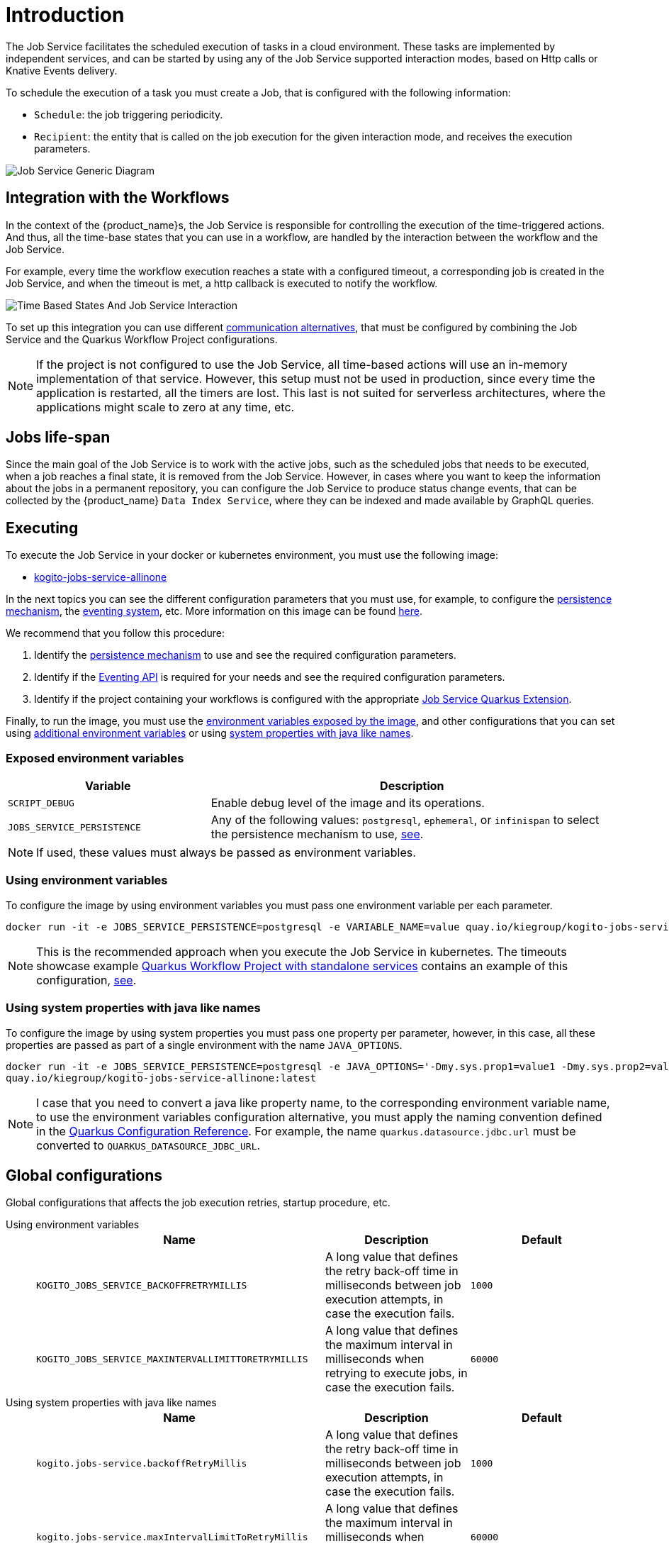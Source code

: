 = Introduction
:compat-mode!:
// Metadata:
:description: Job Service to control timeouts in {product_name}
:keywords: sonataflow, workflow, serverless, timeout, timer, expiration, job service
// links
:jobs_service_image_url: https://quay.io/repository/kiegroup/kogito-jobs-service-allinone
:jobs_service_image_usage_url: https://github.com/kiegroup/kogito-images#jobs-services-all-in-one
:knative_eventing_url: https://knative.dev/docs/eventing/
:knative_eventing_trigger_url: https://knative.dev/docs/eventing/triggers/
:knative_eventing_sink_binding_url: https://knative.dev/docs/eventing/sinks/#sink-parameter-example
:quarkus_infinispan_client_reference_url: https://quarkus.io/guides/infinispan-client-reference
:quarkus_kafka_url: https://quarkus.io/guides/kafka
:quarkus_config_reference_url: https://quarkus.io/guides/config-reference

The Job Service facilitates the scheduled execution of tasks in a cloud environment. These tasks are implemented by independent services, and can be started by using any of the Job Service supported interaction modes, based on Http calls or Knative Events delivery.

To schedule the execution of a task you must create a Job, that is configured with the following information:

* `Schedule`: the job triggering periodicity.
* `Recipient`: the entity that is called on the job execution for the given interaction mode, and  receives the execution parameters.

image::job-services/Job-Service-Generic-Diagram.png[]

[#integration-with-the-workflows]
== Integration with the Workflows

In the context of the {product_name}s, the Job Service is responsible for controlling the execution of the time-triggered actions. And thus, all the time-base states that you can use in a workflow, are handled by the interaction between the workflow and the Job Service.

For example, every time the workflow execution reaches a state with a configured timeout, a corresponding job is created in the Job Service, and when the timeout is met, a http callback is executed to notify the workflow.

image::job-services/Time-Based-States-And-Job-Service-Interaction.png[]

To set up this integration you can use different xref:job-services/quarkus-extensions.adoc#job-service-quarkus-extensions[communication alternatives], that must be configured by combining the Job Service and the Quarkus Workflow Project configurations.

[NOTE]
====
If the project is not configured to use the Job Service, all time-based actions will use an in-memory implementation of that service.
However, this setup must not be used in production, since every time the application is restarted, all the timers are lost.
This last is not suited for serverless architectures, where the applications might scale to zero at any time, etc.
====

== Jobs life-span

Since the main goal of the Job Service is to work with the active jobs, such as the scheduled jobs that needs to be executed, when a job reaches a final state, it is removed from the Job Service.
However, in cases where you want to keep the information about the jobs in a permanent repository, you can configure the Job Service to produce status change events, that can be collected by the {product_name} `Data
Index Service`, where they can be indexed and made available by GraphQL queries.

== Executing

To execute the Job Service in your docker or kubernetes environment, you must use the following image:

* link:{jobs_service_image_url}[kogito-jobs-service-allinone]

In the next topics you can see the different configuration parameters that you must use, for example, to configure the <<job-service-persistence,persistence mechanism>>, the <<job-service-eventing-api, eventing system>>, etc.
More information on this image can be found link:{jobs_service_image_usage_url}[here].

We recommend that you follow this procedure:

1. Identify the <<job-service-persistence,persistence mechanism>> to use and see the required configuration parameters.
2. Identify if the <<job-service-eventing-api, Eventing API>> is required for your needs and see the required configuration parameters.
3. Identify if the project containing your workflows is configured with the appropriate xref:job-services/quarkus-extensions.adoc#job-service-quarkus-extensions[Job Service Quarkus Extension].

Finally, to run the image, you must use the <<exposed-environment-variables, environment variables exposed by the image>>, and other configurations that you can set using <<using-environent-variables, additional environment variables>> or using <<using-java-like-system-properties, system properties with java like names>>.

[#exposed-environment-variables]
=== Exposed environment variables

[cols="1,2"]
|===
|Variable | Description

|`SCRIPT_DEBUG`
|Enable debug level of the image and its operations.

|`JOBS_SERVICE_PERSISTENCE`
|Any of the following values:  `postgresql`, `ephemeral`, or `infinispan` to select the persistence mechanism to use, <<job-service-persistence, see>>.

|===

[NOTE]
====
If used, these values must always be passed as environment variables.
====

[#using-environent-variables]
=== Using environment variables

To configure the image by using environment variables you must pass one environment variable per each parameter.

[source, bash]
----
docker run -it -e JOBS_SERVICE_PERSISTENCE=postgresql -e VARIABLE_NAME=value quay.io/kiegroup/kogito-jobs-service-allinone:latest
----

[NOTE]
====
This is the recommended approach when you execute the Job Service in kubernetes.
The timeouts showcase example xref:use-cases/timeout-showcase-example.adoc#execute-quarkus-project-standalone-services[Quarkus Workflow Project with standalone services] contains an example of this configuration, https://github.com/kiegroup/kogito-examples/blob/main/serverless-workflow-examples/serverless-workflow-timeouts-showcase-extended/kubernetes/jobs-service-postgresql.yml#L65[see].
====

[#using-java-like-system-properties]
=== Using system properties with java like names

To configure the image by using system properties you must pass one property per parameter, however, in this case, all these properties are passed as part of a single environment with the name `JAVA_OPTIONS`.

[source, bash]
----
docker run -it -e JOBS_SERVICE_PERSISTENCE=postgresql -e JAVA_OPTIONS='-Dmy.sys.prop1=value1 -Dmy.sys.prop2=value2' \
quay.io/kiegroup/kogito-jobs-service-allinone:latest
----

[NOTE]
====
I case that you need to convert a java like property name, to the corresponding environment variable name, to use the environment variables configuration alternative, you must apply the naming convention defined in the link:{quarkus_config_reference_url}#environment-variables[Quarkus Configuration Reference].
For example, the name `quarkus.datasource.jdbc.url` must be converted to `QUARKUS_DATASOURCE_JDBC_URL`.
====

[#job-service-global-configurations]
== Global configurations

Global configurations that affects the job execution retries, startup procedure, etc.

[tabs]
====
Using environment variables::
+

[cols="2,1,1"]
|===
|Name |Description |Default

|`KOGITO_JOBS_SERVICE_BACKOFFRETRYMILLIS`
|A long value that defines the retry back-off time in milliseconds between job execution attempts, in case the execution fails.
|`1000`

|`KOGITO_JOBS_SERVICE_MAXINTERVALLIMITTORETRYMILLIS`
|A long value that defines the maximum interval in milliseconds when retrying to execute jobs, in case the execution fails.
|`60000`

|===

Using system properties with java like names::
+

[cols="2,1,1"]
|===
|Name |Description |Default

|`kogito.jobs-service.backoffRetryMillis`
|A long value that defines the retry back-off time in milliseconds between job execution attempts, in case the execution fails.
|`1000`

|`kogito.jobs-service.maxIntervalLimitToRetryMillis`
|A long value that defines the maximum interval in milliseconds when retrying to execute jobs, in case the execution fails.
|`60000`

|===

====

[#job-service-persistence]
== Persistence

An important configuration aspect of the Job Service is the persistence mechanism, it is where all the jobs information is stored, and guarantees no information is lost upon service restarts.

The Job Service image is shipped with the <<job-service-postgresql, PostgreSQL>>, <<job-service-ephemeral, Ephemeral>>, and <<job-service-infinispan, Infinispan>> persistence mechanisms, that can be switched by setting the JOBS_SERVICE_PERSISTENCE environment variable to any of these values `postgresql`, `ephemeral`, or `infinispan`. If not set, it defaults to the `ephemeral` option.

[#job-service-postgresql]
=== PostgreSQL

PostgreSQL is the recommended database to use with the Job Service.
Additionally, it provides an initialization procedure that integrates Flyway for the database initialization. Which automatically controls the database schema, in this way, the tables are created or updated by the service when required.

In case you need to externally control the database schema, you can check and apply the DDL scripts for the Job Service in the same way as described in
xref:persistence/postgresql-flyway-migration.adoc#manually-executing-scripts[Manually executing scripts] guide.

To configure the PostgreSQL persistence you must provide these configurations:

[tabs]
====
Using environment variables::
+

[cols="2,1,1"]
|===
|Variable | Description| Example value

|`JOBS_SERVICE_PERSISTENCE`
|Configure the persistence mechanism that must be used.
|`postgresql`

|`QUARKUS_DATASOURCE_USERNAME`
|Username to connect to the database.
|`postgres`

|`QUARKUS_DATASOURCE_PASSWORD`
|Password to connect to the database
|`pass`

|`QUARKUS_DATASOURCE_JDBC_URL`
| JDBC datasource url used by Flyway to connect to the database.
|`jdbc:postgresql://timeouts-showcase-database:5432/postgres?currentSchema=jobs-service`

|`QUARKUS_DATASOURCE_REACTIVE_URL`
|Reactive datasource url used by the Job Service to connect to the database.
|`postgresql://timeouts-showcase-database:5432/postgres?search_path=jobs-service`

|===

Using system properties with java like names::
+

[cols="2,1,1"]
|===
|Variable | Description| Example value

|`JOBS_SERVICE_PERSISTENCE`
|**Always an environment variable**
|`postgresql`

|`quarkus.datasource.username`
|Username to connect to the database.
|`postgres`

|`quarkus.datasource.password`
|Password to connect to the database
|`pass`

|`quarkus.datasource.jdbc.url`
| JDBC datasource url used by Flyway to connect to the database.
|`jdbc:postgresql://timeouts-showcase-database:5432/postgres?currentSchema=jobs-service`

|`quarkus.datasource.reactive.url`
|Reactive datasource url used by the Job Service to connect to the database.
|`postgresql://timeouts-showcase-database:5432/postgres?search_path=jobs-service`

|===
====

The timeouts showcase example xref:use-cases/timeout-showcase-example.adoc#execute-quarkus-project-standalone-services[Quarkus Workflow Project with standalone services], shows how to run a PostgreSQL based Job Service as a Kubernetes deployment.
In your local environment you might have to change some of these values to point to your own PostgreSQL database.

[#job-service-ephemeral]
=== Ephemeral

The Ephemeral persistence mechanism is based on an embedded PostgresSQL database and does not require any external configuration. However, the database is recreated on each service restart, and thus, it must be used only for testing purposes.

[cols="2,1,1"]
|===
|Variable | Description| Example value

|`JOBS_SERVICE_PERSISTENCE`
|Configure the persistence mechanism that must be used.
|`ephemeral`

|===

[NOTE]
====
If the image is started by not configuring any persistence mechanism, the Ephemeral will be defaulted.
====

[#job-service-infinispan]
=== Infinispan

To configure the Infinispan persistence you must provide these configurations:

[tabs]
====
Using environment variables::
+

[cols="2,1,1"]
|===
|Variable | Description| Example value

|`JOBS_SERVICE_PERSISTENCE`
|Configure the persistence mechanism that must be used.
|`infinispan`

|`QUARKUS_INFINISPAN_CLIENT_HOSTS`
|Sets the host name/port to connect to. Each one is separated by a semicolon
|`host1:11222;host2:11222`

|`QUARKUS_INFINISPAN_CLIENT_USE_AUTH`
|Enables or disables authentication. Set it to `"false"` when connecting to an Infinispan Server without authentication. deployments
|<<infinispan-client-config-note, see>>

|`QUARKUS_INFINISPAN_CLIENT_SASL_MECHANISM`
|Sets SASL mechanism used by authentication
|<<infinispan-client-config-note, see>>

|vQUARKUS_INFINISPAN_CLIENT_AUTH_REALM`
|Sets realm used by authentication
|<<infinispan-client-config-note, see>>

|`QUARKUS_INFINISPAN_CLIENT_USERNAME`
|Sets username used by authentication.
|<<infinispan-client-config-note, see>>

|`QUARKUS_INFINISPAN_CLIENT_PASSWORD`
|Sets password used by authentication.
|<<infinispan-client-config-note, see>>

|===

Using system properties with java like names::
+

[cols="2,1,1"]
|===
|Variable | Description| Example value

|`JOBS_SERVICE_PERSISTENCE`
|**Always an environment variable**
|infinispan

|`quarkus.infinispan-client.hosts`
|Sets the host name/port to connect to. Each one is separated by a semicolon
|`host1:11222;host2:11222`

|`quarkus.infinispan-client.use-auth`
|Enables or disables authentication. Set it to `"false"` when connecting to an Infinispan Server without authentication. deployments
|<<infinispan-client-config-note, see>>

|`quarkus.infinispan-client.sasl-mechanism`
|Sets SASL mechanism used by authentication
|<<infinispan-client-config-note, see>>

|`quarkus.infinispan-client.auth-realm`
|Sets realm used by authentication
|<<infinispan-client-config-note, see>>

|`quarkus.infinispan-client.username`
|Sets username used by authentication.
|<<infinispan-client-config-note, see>>

|`quarkus.infinispan-client.password`
|Sets password used by authentication.
|<<infinispan-client-config-note, see>>

|===

====

[#infinispan-client-config-note]
[NOTE]
====
The Infinispan client configuration parameters that you must configure depends on your local Infinispan service.
And thus, the table above shows only a sub-set of all the available options. To see the list of all the options supported by the quarkus infinispan client you must read the link:{quarkus_infinispan_client_reference_url}[Quarkus Infinispan Client Reference].
====

[#job-service-eventing-api]
== Eventing API

The Job Service provides a Cloud Event based API that can be used to create and delete jobs.
This API is useful in deployment scenarios where you want to use an event based communication from the workflow runtime to the Job Service. For the transport of these events you can use the <<knative-eventing, knative eventing>> system or the <<kafka-messaging, kafka messaging>> system.

[#knative-eventing]
=== Knative eventing

By default, the Job Service Eventing API is prepared to work in a link:{knative_eventing_url}[knative eventing] system. This means that by adding no additional configurations parameters, it'll be able to receive cloud events via the link:{knative_eventing_url}[knative eventing] system to manage the jobs.
However, you must still prepare your link:{knative_eventing_url}[knative eventing] environment to ensure these events are properly delivered to the Job Service, see <<knative-eventing-supporting-resources, knative eventing supporting resources>>.

Finally, the only configuration parameter that you must set, when needed, is to enable the propagation of the Job Status Change events, for example, if you want to register these events in the Data Index Service.

[tabs]
====
Using environment variables::
+

[cols="2,1,1"]
|===
|Variable | Description| Default value

|`KOGITO_JOBS_SERVICE_HTTP_JOB_STATUS_CHANGE_EVENTS`
| `true` to establish if the Job Status Change events must be propagated. If you set this value to `true` you must be sure that the <<knative-eventing-supporting-resources-sink-binding, sink binding>> was created.
| `false`

|===

Using system properties with java like names::
+

[cols="2,1,1"]
|===
|Variable | Description| Default value

|`kogito.jobs-service.http.job-status-change-events`
| `true` to establish if the Job Status Change events must be propagated. If you set this value to `true` you must be sure that the <<knative-eventing-supporting-resources-sink-binding, sink binding>> was created.
| `false`

|===

====


[#knative-eventing-supporting-resources]
==== Knative eventing supporting resources

To ensure the Job Service receives the knative events to manage the jobs, you must create the <<knative-eventing-supporting-resources-trigger-create, create job events>> and <<knative-eventing-supporting-resources-trigger-delete, delete job events>> triggers shown in the diagram below.
Additionally, if you have enabled the Job Status Change events propagation you must create the <<knative-eventing-supporting-resources-sink-binding, sink binding>>.

.Knative eventing supporting resources
image::job-services/Knative-Eventing-API-Resources.png[]

The following snippets shows an example on how you can configure these resources. Consider that these configurations might need to be adjusted in you local kubernetes cluster.

[NOTE]
====
We recommend that you visit this example xref:use-cases/timeout-showcase-example.adoc#execute-quarkus-project-standalone-services[Quarkus Workflow Project with standalone services] to see a full setup of all these configurations.
====

[#knative-eventing-supporting-resources-trigger-create]
.Create Job event trigger configuration example
[source,yaml]
----
apiVersion: eventing.knative.dev/v1
kind: Trigger
metadata:
  name: jobs-service-postgresql-create-job-trigger
spec:
  broker: default
  filter:
    attributes:
      type: job.create
  subscriber:
    ref:
      apiVersion: v1
      kind: Service
      name: jobs-service-postgresql
    uri: /v2/jobs/events
----

For more information about triggers link:{knative_eventing_trigger_url}[see].

[#knative-eventing-supporting-resources-trigger-delete]
.Delete Job event trigger configuration example
[source,yaml]
----
apiVersion: eventing.knative.dev/v1
kind: Trigger
metadata:
  name: jobs-service-postgresql-delete-job-trigger
spec:
  broker: default
  filter:
    attributes:
      type: job.delete
  subscriber:
    ref:
      apiVersion: v1
      kind: Service
      name: jobs-service-postgresql
    uri: /v2/jobs/events
----

For more information about triggers link:{knative_eventing_trigger_url}[see].

[#knative-eventing-supporting-resources-sink-binding]
.Job Service sink binding configuration example
[source, yaml]
----
apiVersion: sources.knative.dev/v1
kind: SinkBinding
metadata:
  name: jobs-service-postgresql-sb
spec:
  sink:
    ref:
      apiVersion: eventing.knative.dev/v1
      kind: Broker
      name: default
  subject:
    apiVersion: apps/v1
    kind: Deployment
    selector:
      matchLabels:
        app.kubernetes.io/name: jobs-service-postgresql
        app.kubernetes.io/version: 2.0.0-SNAPSHOT
----

For more information about sink bindings link:{knative_eventing_sink_binding_url}[see].

[#kafka-messaging]
=== Kafka messaging

To enable the Job Service Eventing API via the Kafka messaging system you must provide these configurations:

[tabs]
====
Using environment variables::
+

[cols="2,1,1"]
|===
|Variable | Description| Default value

|`QUARKUS_PROFILE`
|Set the quarkus profile with the value `kafka-events_support` to enable the kafka messaging based Job Service Eventing API.
|By default the kafka eventing api is disabled.

|`KOGITO_JOBS_SERVICE_KAFKA_JOB_STATUS_CHANGE_EVENTS`
|`true` to establish if the Job Status Change events must be propagated.
|`true` when the `kafka-events-support` profile is set.

|`KAFKA_BOOTSTRAP_SERVERS`
|A comma-separated list of host:port to use for establishing the initial connection to the Kafka cluster.
|`localhost:9092` when the `kafka-events-support` profile is set.

|`MP_MESSAGING_INCOMING_KOGITO_JOB_SERVICE_JOB_REQUEST_EVENTS_V2_TOPIC`
|Kafka topic for events API incoming events. I general you don't need to change this value.
|`kogito-job-service-job-request-events-v2` when the `kafka-events_support` profile is set.

|`MP_MESSAGING_OUTGOING_KOGITO_JOB_SERVICE_JOB_STATUS_EVENTS_TOPIC`
|Kafka topic for job status change outgoing events. I general you don't need to change this value.
|`kogito-jobs-events` when the `kafka-events_support` profile is set.

|===

Using system properties with java like names::
+

[cols="2,1,1"]
|===
|Variable | Description| Default value

|quarkus.profile
|Set the quarkus profile with the value `kafka-events_support` to enable the kafka messaging based Job Service Eventing API.
|By default the kafka eventing api is disabled.

|`kogito.jobs-service.kafka.job-status-change-events`
|`true` to establish if the Job Status Change events must be propagated.
|`true` when the `kafka-events-support` profile is set.

|`kafka.bootstrap.servers`
|A comma-separated list of host:port to use for establishing the initial connection to the Kafka cluster.
|`localhost:9092` when the `kafka-events-support` profile is set.

|`mp.messaging.incoming.kogito-job-service-job-request-events-v2.topic`
|Kafka topic for events API incoming events. I general you don't need to change this value.
|`kogito-job-service-job-request-events-v2` when the `kafka-events_support` profile is set.

|`mp.messaging.outgoing.kogito-job-service-job-status-events.topic`
|Kafka topic for job status change outgoing events. I general you don't need to change this value.
|`kogito-jobs-events` when the `kafka-events_support` profile is set.

|===

====

[NOTE]
====
Depending on your Kafka messaging system configuration you might need to apply additional Kafka configurations to connect to the Kafka broker, etc.
To see the list of all the supported configurations you must read the link:{quarkus_kafka_url}[Quarkus Apache Kafka Reference Guide].
====



== Leader election

Currently, the Job Service is a singleton service, and thus, just one active instance of the service can be scheduling and executing the jobs.

To avoid issues when it is deployed in the cloud, where it is common to eventually have more than one instance deployed, the Job Service supports a leader instance election process.
Only the instance that becomes the leader activates the external communication to receive and schedule jobs.

All the instances that are not leaders, stay inactive in a kind of wait state and try to become the leader continuously.

When a new instance of the service is started, it is not set as a leader at startup time but instead, it starts the process to become one.

When an instance that is the leader for any issue stays unresponsive or is shut down, one of the other running instances becomes the leader.

.Job Service leader election
image::job-services/job-service-leader.png[]

[NOTE]
====
This leader election mechanism uses the underlying persistence backend, which currently is only supported in the PostgreSQL implementation.
====

There is no need for any configuration to support this feature, the only requirement is to have the supported database with the data schema up-to-date as described in the <<job-service-postgresql>> section.

In case the underlying persistence does not support this feature, you must guarantee that just one single instance of the Job Service is running at the same time.
